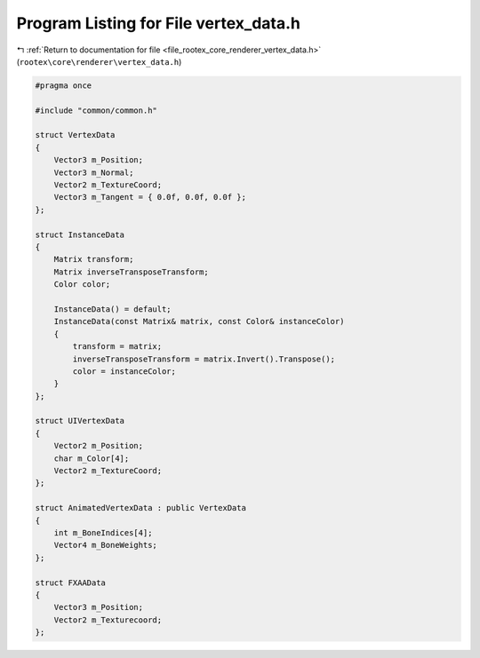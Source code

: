 
.. _program_listing_file_rootex_core_renderer_vertex_data.h:

Program Listing for File vertex_data.h
======================================

|exhale_lsh| :ref:`Return to documentation for file <file_rootex_core_renderer_vertex_data.h>` (``rootex\core\renderer\vertex_data.h``)

.. |exhale_lsh| unicode:: U+021B0 .. UPWARDS ARROW WITH TIP LEFTWARDS

.. code-block:: cpp

   #pragma once
   
   #include "common/common.h"
   
   struct VertexData
   {
       Vector3 m_Position;
       Vector3 m_Normal;
       Vector2 m_TextureCoord;
       Vector3 m_Tangent = { 0.0f, 0.0f, 0.0f };
   };
   
   struct InstanceData
   {
       Matrix transform;
       Matrix inverseTransposeTransform;
       Color color;
   
       InstanceData() = default;
       InstanceData(const Matrix& matrix, const Color& instanceColor)
       {
           transform = matrix;
           inverseTransposeTransform = matrix.Invert().Transpose();
           color = instanceColor;
       }
   };
   
   struct UIVertexData
   {
       Vector2 m_Position;
       char m_Color[4];
       Vector2 m_TextureCoord;
   };
   
   struct AnimatedVertexData : public VertexData
   {
       int m_BoneIndices[4];
       Vector4 m_BoneWeights;
   };
   
   struct FXAAData
   {
       Vector3 m_Position;
       Vector2 m_Texturecoord;
   };
